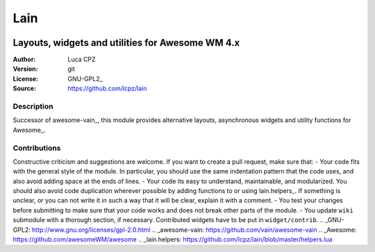Lain
====
.. image:: https://github.com/lcpz/lain/actions/workflows/main.yml/badge.svg
-------------------------------------------------
Layouts, widgets and utilities for Awesome WM 4.x
-------------------------------------------------

:Author: Luca CPZ
:Version: git
:License: GNU-GPL2_
:Source: https://github.com/lcpz/lain

Description
-----------
Successor of awesome-vain_, this module provides alternative layouts, asynchronous widgets and utility functions for Awesome_.

Contributions
-------------
Constructive criticism and suggestions are welcome.
If you want to create a pull request, make sure that:
- Your code fits with the general style of the module. In particular, you should use the same indentation pattern that the code uses, and also avoid adding space at the ends of lines.
- Your code its easy to understand, maintainable, and modularized. You should also avoid code duplication wherever possible by adding functions to or using lain.helpers_. If something is unclear, or you can not write it in such a way that it will be clear, explain it with a comment.
- You test your changes before submitting to make sure that your code works and does not break other parts of the module.
- You update ``wiki`` submodule with a thorough section, if necessary.
Contributed widgets have to be put in ``widget/contrib``.
.. _GNU-GPL2: http://www.gnu.org/licenses/gpl-2.0.html
.. _awesome-vain: https://github.com/vain/awesome-vain
.. _Awesome: https://github.com/awesomeWM/awesome
.. _lain.helpers: https://github.com/lcpz/lain/blob/master/helpers.lua